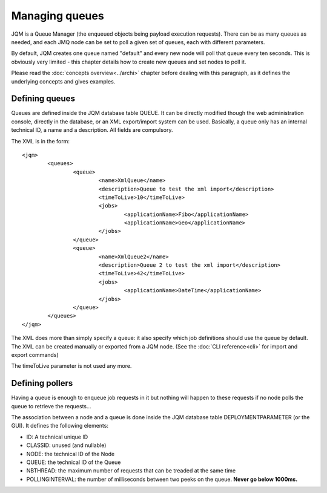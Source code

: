 Managing queues
###################

.. highlight:: xml

JQM is a Queue Manager (the enqueued objects being payload execution requests). There can be as
many queues as needed, and each JMQ node can be set to poll a given set of queues, each with
different parameters.

By default, JQM creates one queue named "default" and every new node will poll that queue every ten seconds.
This is obviously very limited - this chapter details how to create new queues and set nodes to poll it.

Please read the :doc:`concepts overview<../archi>` chapter before dealing with this paragraph, as it 
defines the underlying concepts and gives examples.


Defining queues
*****************

Queues are defined inside the JQM database table QUEUE. It can be directly modified though the web administration console,
directly in the database, or an XML export/import system can be used.
Basically, a queue only has an internal technical ID, a name and a description. All fields are compulsory.

The XML is in the form::

	<jqm>
		<queues>
			<queue>
				<name>XmlQueue</name>
				<description>Queue to test the xml import</description>
				<timeToLive>10</timeToLive>
				<jobs>
					<applicationName>Fibo</applicationName>
					<applicationName>Geo</applicationName>
				</jobs>
			</queue>
			<queue>
				<name>XmlQueue2</name>
				<description>Queue 2 to test the xml import</description>
				<timeToLive>42</timeToLive>
				<jobs>
					<applicationName>DateTime</applicationName>
				</jobs>
			</queue>
		</queues>
	</jqm>


The XML does more than simply specify a queue: it also specify which job definitions should use the queue by default.
The XML can be created manually or exported from a JQM node. (See the :doc:`CLI reference<cli>` for import and export commands)

The timeToLive parameter is not used any more.

Defining pollers
********************

Having a queue is enough to enqueue job requests in it but nothing will happen to these requests if no node polls the queue
to retrieve the requests...

The association between a node and a queue is done inside the JQM database table DEPLOYMENTPARAMETER (or the GUI). 
It defines the following elements:

* ID: A technical unique ID
* CLASSID: unused (and nullable)
* NODE: the technical ID of the Node
* QUEUE: the technical ID of the Queue
* NBTHREAD: the maximum number of requests that can be treaded at the same time
* POLLINGINTERVAL: the number of milliseconds between two peeks on the queue. **Never go below 1000ms.**

